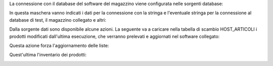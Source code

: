 La connessione con il database del software del magazzino viene configurata nelle sorgenti database:

.. image:: ../static/description/sorgenti_database.png
    :alt: Sorgenti database

In questa maschera vanno indicati i dati per la connessione con la stringa e l'eventuale stringa per la connessione al database di test, il magazzino collegato e altri:

.. image:: ../static/description/configurazione_sorgente_dati.png
    :alt: Configurazione sorgente dati

Dalla sorgente dati sono disponibile alcune azioni. La seguente va a caricare nella tabella di scambio HOST_ARTICOLI i prodotti modificati dall'ultima esecuzione, che verranno prelevati e aggiornati nel software collegato:

.. image:: ../static/description/aggiorna_prodotti.png
    :alt: Aggiorna prodotti

Questa azione forza l'aggiornamento delle liste:

.. image:: ../static/description/sincronizza_liste.png
    :alt: Sincronizza liste

Quest'ultima l'inventario dei prodotti:

.. image:: ../static/description/sincronizza_magazzino.png
    :alt: Sincronizza magazzino
